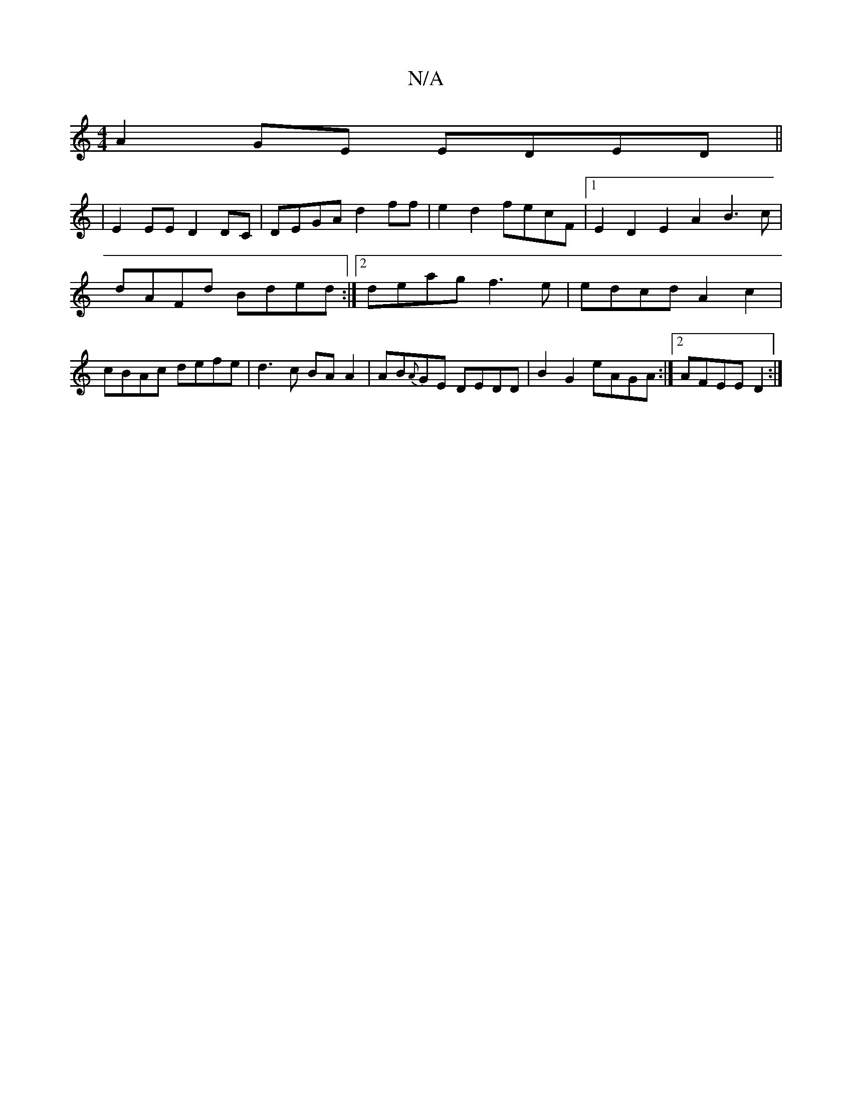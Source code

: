 X:1
T:N/A
M:4/4
R:N/A
K:Cmajor
 A2 GE EDED ||
|E2EE D2 DC | DEGA d2ff | e2d2 fecF |1 E2D2 E2A2 B3c|
dAFd Bded:|2 deag f3e | edcd A2 c2 |
cBAc defe | d3c BAA2 |AB{A}GE DEDD|B2G2 eAGA:|2 AFEE D2:|]

|: ^G2:|

|:AB/c/G A3 :|

g3-|baba